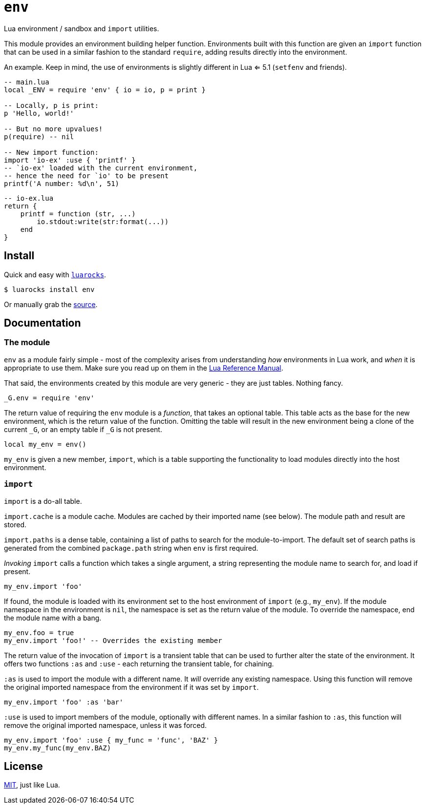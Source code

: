 = `env`

Lua environment / sandbox  and `import` utilities.

This module provides an environment building helper function. Environments built with this function are given an `import` function that can be used in a similar fashion to the standard `require`, adding results directly into the environment.

An example. Keep in mind, the use of environments is slightly different in Lua <= 5.1 (`setfenv` and friends).

[source, lua]
----
-- main.lua
local _ENV = require 'env' { io = io, p = print }

-- Locally, p is print:
p 'Hello, world!'

-- But no more upvalues!
p(require) -- nil

-- New import function:
import 'io-ex' :use { 'printf' }
-- `io-ex' loaded with the current environment,
-- hence the need for `io' to be present
printf('A number: %d\n', 51)
----

[source, lua]
----
-- io-ex.lua
return {
    printf = function (str, ...)
        io.stdout:write(str:format(...))
    end
}
----

== Install

Quick and easy with https://luarocks.org/modules/oka/env[`luarocks`].

[source, shell]
----
$ luarocks install env
----

Or manually grab the https://github.com/Okahyphen/env[source].

== Documentation

=== The module

`env` as a module fairly simple - most of the complexity arises from understanding _how_ environments in Lua work, and _when_ it is appropriate to use them. Make sure you read up on them in the  http://www.lua.org/manual/5.3/manual.html#2.2[Lua Reference Manual].

That said, the environments created by this module are very generic - they are just tables. Nothing fancy.

[source, lua]
----
_G.env = require 'env'
----

The return value of requiring the `env` module is a _function_, that takes an optional table. This table acts as the base for the new environment, which is the return value of the function. Omitting the table will result in the new environment being a clone of the current `_G`, or an empty table if `_G` is not present.

[source, lua]
----
local my_env = env()
----

`my_env` is given a new member, `import`, which is a table supporting the functionality to load modules directly into the host environment.

=== `import`

`import` is a do-all table.

`import.cache` is a module cache. Modules are cached by their imported name (see below). The module path and result are stored.

`import.paths` is a dense table, containing a list of paths to search for the module-to-import. The default set of search paths is generated from the combined `package.path` string when `env` is first required.

_Invoking_ `import` calls a function which takes a single argument, a string representing the module name to search for, and load if present.

[source, lua]
----
my_env.import 'foo'
----

If found, the module is loaded with its environment set to the host environment of `import` (e.g., `my_env`). If the module namespace in the environment is `nil`, the namespace is set as the return value of the module. To override the namespace, end the module name with a bang.

[source, lua]
----
my_env.foo = true
my_env.import 'foo!' -- Overrides the existing member
----

The return value of the invocation of `import` is a transient table that can be used to further alter the state of the environment. It offers two functions `:as` and `:use` - each returning the transient table, for chaining.

`:as` is used to import the module with a different name. It _will_ override any existing namespace. Using this function will remove the original imported namespace from the environment if it was set by `import`.

[source, lua]
----
my_env.import 'foo' :as 'bar'
----

`:use` is used to import members of the module, optionally with different names. In a similar fashion to `:as`, this function will remove the original imported namespace, unless it was forced.

[source, lua]
----
my_env.import 'foo' :use { my_func = 'func', 'BAZ' }
my_env.my_func(my_env.BAZ)
----

== License

https://raw.githubusercontent.com/Okahyphen/env/master/LICENSE[MIT], just like Lua.
